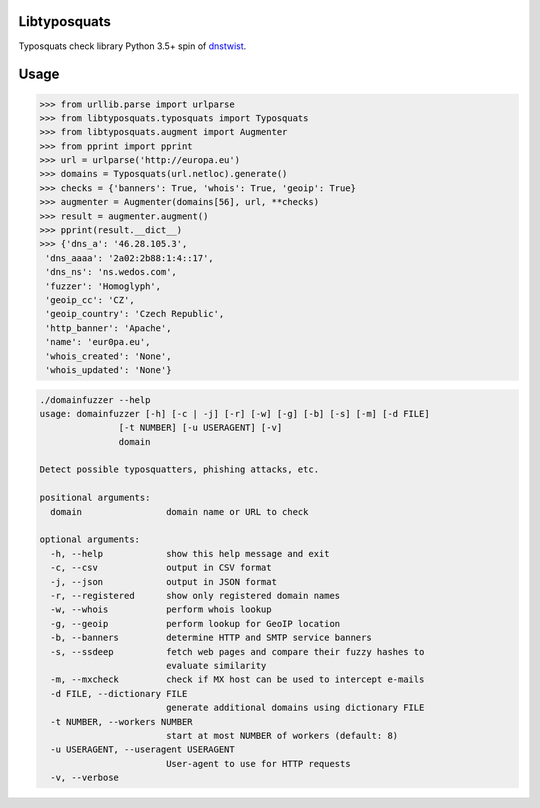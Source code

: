 Libtyposquats
=============

Typosquats check library
Python 3.5+ spin of `dnstwist <https://github.com/elceef/dnstwist>`_.


Usage
=====


.. code-block:: python

    >>> from urllib.parse import urlparse
    >>> from libtyposquats.typosquats import Typosquats
    >>> from libtyposquats.augment import Augmenter
    >>> from pprint import pprint
    >>> url = urlparse('http://europa.eu')
    >>> domains = Typosquats(url.netloc).generate()
    >>> checks = {'banners': True, 'whois': True, 'geoip': True}
    >>> augmenter = Augmenter(domains[56], url, **checks)
    >>> result = augmenter.augment()
    >>> pprint(result.__dict__)
    >>> {'dns_a': '46.28.105.3',
     'dns_aaaa': '2a02:2b88:1:4::17',
     'dns_ns': 'ns.wedos.com',
     'fuzzer': 'Homoglyph',
     'geoip_cc': 'CZ',
     'geoip_country': 'Czech Republic',
     'http_banner': 'Apache',
     'name': 'eur0pa.eu',
     'whois_created': 'None',
     'whois_updated': 'None'}


.. code-block:: bash

    ./domainfuzzer --help
    usage: domainfuzzer [-h] [-c | -j] [-r] [-w] [-g] [-b] [-s] [-m] [-d FILE]
                   [-t NUMBER] [-u USERAGENT] [-v]
                   domain

    Detect possible typosquatters, phishing attacks, etc.

    positional arguments:
      domain                domain name or URL to check

    optional arguments:
      -h, --help            show this help message and exit
      -c, --csv             output in CSV format
      -j, --json            output in JSON format
      -r, --registered      show only registered domain names
      -w, --whois           perform whois lookup
      -g, --geoip           perform lookup for GeoIP location
      -b, --banners         determine HTTP and SMTP service banners
      -s, --ssdeep          fetch web pages and compare their fuzzy hashes to
                            evaluate similarity
      -m, --mxcheck         check if MX host can be used to intercept e-mails
      -d FILE, --dictionary FILE
                            generate additional domains using dictionary FILE
      -t NUMBER, --workers NUMBER
                            start at most NUMBER of workers (default: 8)
      -u USERAGENT, --useragent USERAGENT
                            User-agent to use for HTTP requests
      -v, --verbose
